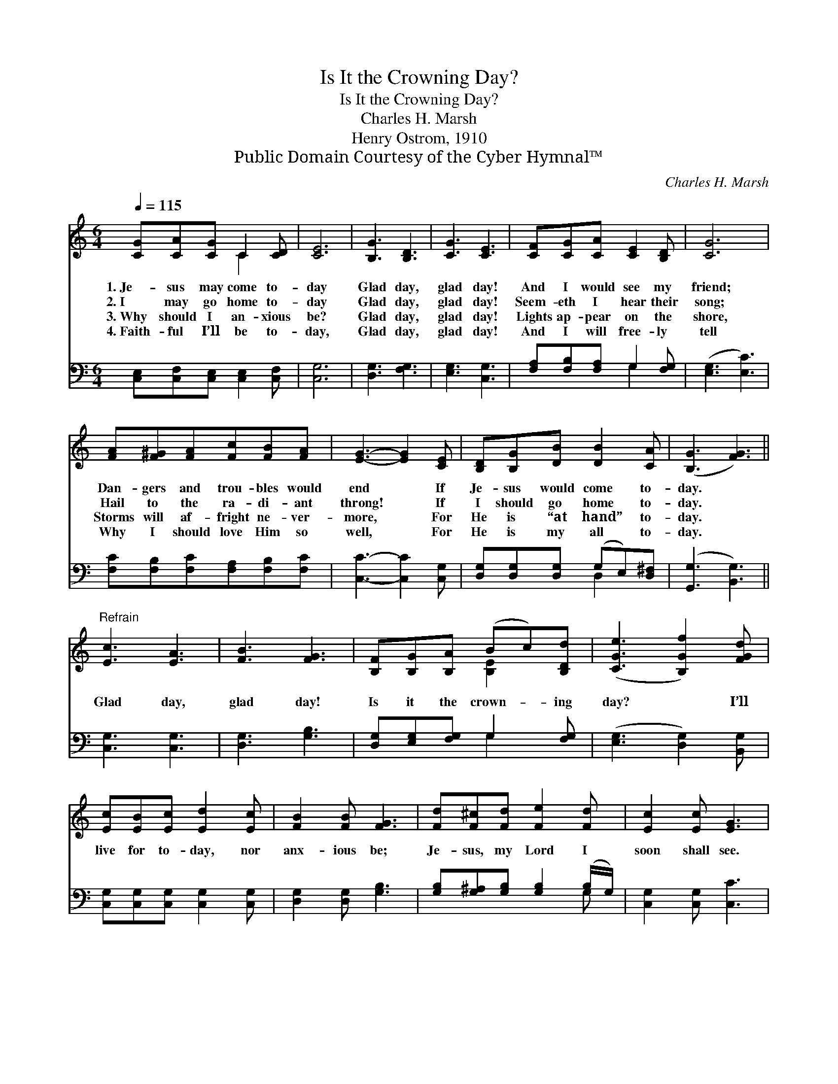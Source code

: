 X:1
T:Is It the Crowning Day?
T:Is It the Crowning Day?
T:Charles H. Marsh
T:Henry Ostrom, 1910
T:Public Domain Courtesy of the Cyber Hymnal™
C:Charles H. Marsh
Z:Public Domain
Z:Courtesy of the Cyber Hymnal™
%%score ( 1 2 ) ( 3 4 )
L:1/8
Q:1/4=115
M:6/4
K:C
V:1 treble 
V:2 treble 
V:3 bass 
V:4 bass 
V:1
 [CG][CA][CG] C2 [CD] | [CE]6 | [B,G]3 [B,D]3 | [CG]3 [CE]3 | [CF][CG][CA] [CE]2 [B,D] | [CG]6 | %6
w: 1.~Je- sus may come to-|day|Glad day,|glad day!|And I would see my|friend;|
w: 2.~I may go home to-|day|Glad day,|glad day!|Seem- eth I hear their|song;|
w: 3.~Why should I an- xious|be?|Glad day,|glad day!|Lights ap- pear on the|shore,|
w: 4.~Faith- ful I’ll be to-|day,|Glad day,|glad day!|And I will free- ly|tell|
 [FA][F^G][FA][Fc][FB][FA] | [EG]3- [EG]2 [CE] | [B,D][B,G][DB] [DB]2 [CA] | ([B,G]3 [FG]3) || %10
w: Dan- gers and trou- bles would|end * If|Je- sus would come to-|day. *|
w: Hail to the ra- di- ant|throng! * If|I should go home to-|day. *|
w: Storms will af- fright ne- ver-|more, * For|He is “at hand” to-|day. *|
w: Why I should love Him so|well, * For|He is my all to-|day. *|
"^Refrain" [Ec]3 [EA]3 | [FB]3 [FG]3 | [B,F][B,G][B,A] (Bc)[B,Dd] | ([CGe]3 [B,Gf]2) [FGd] | %14
w: ||||
w: Glad day,|glad day!|Is it the crown- * ing|day? * I’ll|
w: ||||
w: ||||
 [Ec][EB][Ec] [Ed]2 [Ec] | [FB]2 [FB] [FG]3 | [Fd][F^c][Fd] [Fe]2 [Fd] | [Ec]2 [Ec] [EG]3 | %18
w: ||||
w: live for to- day, nor|anx- ious be;|Je- sus, my Lord I|soon shall see.|
w: ||||
w: ||||
 [Ge]3 c3 | [Ac]3 [FA]3 | [EG][Ec][Ge] [Geg]2 [Fdf] | [Ece]6 |] %22
w: ||||
w: Glad day,|glad day!|Is it the crown- ing|day?|
w: ||||
w: ||||
V:2
 x3 C2 x | x6 | x6 | x6 | x6 | x6 | x6 | x6 | x6 | x6 || x6 | x6 | x3 [B,E]2 x | x6 | x6 | x6 | %16
 x6 | x6 | x3 (G2 ^G) | x6 | x6 | x6 |] %22
V:3
 [C,E,][C,F,][C,E,] [C,E,]2 [C,F,] | [C,G,]6 | [D,G,]3 [F,G,]3 | [E,G,]3 [C,G,]3 | %4
 [F,A,][F,B,][F,A,] G,2 [F,G,] | ([E,G,]3 [E,C]3) | [F,C][F,B,][F,C][F,A,][F,B,][F,C] | %7
 [C,C]3- [C,C]2 [C,G,] | [D,G,][D,G,][D,G,] (G,E,)[D,^F,] | ([G,,G,]3 [B,,G,]3) || %10
 [C,G,]3 [C,G,]3 | [D,G,]3 [G,B,]3 | [D,G,][E,G,][F,G,] G,2 [F,G,] | ([E,G,]3 [D,G,]2) [B,,G,] | %14
 [C,G,][C,G,][C,G,] [C,G,]2 [C,G,] | [D,G,]2 [D,G,] [G,B,]3 | %16
 [G,B,][G,^A,][G,B,] [G,B,]2 (B,/G,/) | [C,G,]2 [C,G,] [C,C]3 | [C,C]3 [E,C]3 | [F,C]3 [F,C]3 | %20
 [G,C][G,C][G,C] (CA,)[G,B,] | [C,C]6 |] %22
V:4
 x6 | x6 | x6 | x6 | x3 G,2 x | x6 | x6 | x6 | x3 D,2 x | x6 || x6 | x6 | x3 G,2 x | x6 | x6 | x6 | %16
 x5 G, | x6 | x6 | x6 | x3 G,2 x | x6 |] %22

